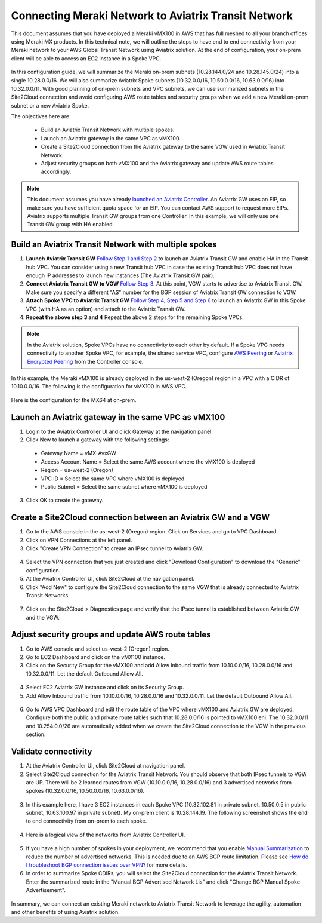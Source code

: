 .. meta::
   :description: Instructions on how to connect Meraki vMX100 to Aviatrix Transit Network
   :keywords: meraki, transit, site2cloud, AWS Global Transit Network

=====================================================
Connecting Meraki Network to Aviatrix Transit Network
=====================================================

This document assumes that you have deployed a Meraki vMX100 in AWS that has full meshed to all your branch offices using Meraki MX products. 
In this technical note, we will outline the steps to have end to end connectivity from your Meraki network to your AWS Global Transit Network using Aviatrix solution. At the end of configuration, your on-prem client will be able to access an EC2 instance in a Spoke VPC.

  |meraki_avxtransit01|

In this configuration guide, we will summarize the Meraki on-prem subnets (10.28.144.0/24 and 10.28.145.0/24) into a single 10.28.0.0/16. We will also summarize Aviatrix Spoke subnets (10.32.0.0/16, 10.50.0.0/16, 10.63.0.0/16) into 10.32.0.0/11. With good planning of on-prem subnets and VPC subnets, we can use summarized subnets in the Site2Cloud connection and avoid configuring AWS route tables and security groups when we add a new Meraki on-prem subnet or a new Aviatrix Spoke. 

The objectives here are:

 - Build an Aviatrix Transit Network with multiple spokes.
 - Launch an Aviatrix gateway in the same VPC as vMX100.
 - Create a Site2Cloud connection from the Aviatrix gateway to the same VGW used in Aviatrix Transit Network.
 - Adjust security groups on both vMX100 and the Aviatrix gateway and update AWS route tables accordingly.

.. Note::

  This document assumes you have already `launched an Aviatrix Controller <http://docs.aviatrix.com/StartUpGuides/aviatrix-cloud-controller-startup-guide.html>`_.
  An Aviatrix GW uses an EIP, so make sure you have sufficient quota space for an EIP. You can contact AWS support to request more EIPs. 
  Aviatrix supports multiple Transit GW groups from one Controller. In this example, we will only use one Transit GW group with HA enabled. 

..


Build an Aviatrix Transit Network with multiple spokes
------------------------------------------------------
1. **Launch Aviatrix Transit GW** `Follow Step 1 and Step 2 <http://docs.aviatrix.com/HowTos/transitvpc_workflow.html#launch-a-transit-gateway>`_ to launch an Aviatrix Transit GW and enable HA in the Transit hub VPC. You can consider using a new Transit hub VPC in case the existing Transit hub VPC does not have enough IP addresses to launch new instances (The Aviatrix Transit GW pair).

2. **Connect Aviatrix Transit GW to VGW** `Follow Step 3. <http://docs.aviatrix.com/HowTos/transitvpc_workflow.html#connect-the-transit-gw-to-aws-vgw>`_ At this point, VGW starts to advertise to Aviatrix Transit GW. Make sure you specify a different "AS" number for the BGP session of Aviatrix Transit GW connection to VGW. 

3. **Attach Spoke VPC to Aviatrix Transit GW** `Follow Step 4, Step 5 and Step 6 <http://docs.aviatrix.com/HowTos/transitvpc_workflow.html#launch-a-spoke-gateway>`_ to launch an Aviatrix GW in this Spoke VPC (with HA as an option) and attach to the Aviatrix Transit GW. 

4. **Repeat the above step 3 and 4** Repeat the above 2 steps for the remaining Spoke VPCs. 

.. Note::

  In the Aviatrix solution, Spoke VPCs have no connectivity to each other by default. If a Spoke VPC needs connectivity to another Spoke VPC, for example, the shared service VPC, configure `AWS Peering <http://docs.aviatrix.com/HowTos/peering.html#aws-peering>`_ or `Aviatrix Encrypted Peering <http://docs.aviatrix.com/HowTos/peering.html#encrypted-peering>`_ from the Controller console. 

..

In this example, the Meraki vMX100 is already deployed in the us-west-2 (Oregon) region in a VPC with a CIDR of 10.10.0.0/16. The following is the configuration for vMX100 in AWS VPC.

  |meraki_avxtransit02|
  
Here is the configuration for the MX64 at on-prem.

  |meraki_avxtransit03|


Launch an Aviatrix gateway in the same VPC as vMX100
----------------------------------------------------
1. Login to the Aviatrix Controller UI and click Gateway at the navigation panel.
2. Click New to launch a gateway with the following settings:
   
 - Gateway Name = vMX-AvxGW
 - Access Account Name = Select the same AWS account where the vMX100 is deployed
 - Region = us-west-2 (Oregon)
 - VPC ID = Select the same VPC where vMX100 is deployed
 - Public Subnet = Select the same subnet where vMX100 is deployed

3. Click OK to create the gateway.


Create a Site2Cloud connection between an Aviatrix GW and a VGW
----------------------------------------------------------
1. Go to the AWS console in the us-west-2 (Oregon) region. Click on Services and go to VPC Dashboard.
2. Click on VPN Connections at the left panel. 
3. Click "Create VPN Connection" to create an IPsec tunnel to Aviatrix GW. 

  |meraki_avxtransit04|

4. Select the VPN connection that you just created and click "Download Configuration" to download the "Generic" configuration.
5. At the Aviatrix Controller UI, click Site2Cloud at the navigation panel.
6. Click "Add New" to configure the Site2Cloud connection to the same VGW that is already connected to Aviatrix Transit Networks.

  |meraki_avxtransit05|

7. Click on the Site2Cloud > Diagnostics page and verify that the IPsec tunnel is established between Aviatrix GW and the VGW.
   
  |meraki_avxtransit06|


Adjust security groups and update AWS route tables
--------------------------------------------------
1. Go to AWS console and select us-west-2 (Oregon) region.
2. Go to EC2 Dashboard and click on the vMX100 instance.
3. Click on the Security Group for the vMX100 and add Allow Inbound traffic from 10.10.0.0/16, 10.28.0.0/16 and 10.32.0.0/11. Let the default Outbound Allow All.

  |meraki_avxtransit07|

4. Select EC2 Aviatrix GW instance and click on its Security Group.
5. Add Allow Inbound traffic from 10.10.0.0/16, 10.28.0.0/16 and 10.32.0.0/11. Let the default Outbound Allow All.

  |meraki_avxtransit08|

6. Go to AWS VPC Dashboard and edit the route table of the VPC where vMX100 and Aviatrix GW are deployed. Configure both the public and private route tables such that 10.28.0.0/16 is pointed to vMX100 eni. The 10.32.0.0/11 and 10.254.0.0/26 are automatically added when we create the Site2Cloud connection to the VGW in the previous section.

  |meraki_avxtransit09|


Validate connectivity
---------------------
1. At the Aviatrix Controller UI, click Site2Cloud at navigation panel.
2. Select Site2Cloud connection for the Aviatrix Transit Network. You should observe that both IPsec tunnels to VGW are UP. There will be 2 learned routes from VGW (10.10.0.0/16, 10.28.0.0/16) and 3 advertised networks from spokes (10.32.0.0/16, 10.50.0.0/16, 10.63.0.0/16). 

  |meraki_avxtransit10|
  |meraki_avxtransit11|

3. In this example here, I have 3 EC2 instances in each Spoke VPC (10.32.102.81 in private subnet, 10.50.0.5 in public subnet, 10.63.100.97 in private subnet). My on-prem client is 10.28.144.19. The following screenshot shows the end to end connectivity from on-prem to each spoke.

  |meraki_avxtransit12|
  
4. Here is a logical view of the networks from Aviatrix Controller UI.

  |meraki_avxtransit13|

5. If you have a high number of spokes in your deployment, we recommend that you enable `Manual Summarization <https://docs.aviatrix.com/HowTos/site2cloud.html#manual-bgp-advertised-network-list>`_ to reduce the number of advertised networks. This is needed due to an AWS BGP route limitation. Please see `How do I troubleshoot BGP connection issues over VPN? <https://aws.amazon.com/premiumsupport/knowledge-center/troubleshoot-bgp-vpn/>`_ for more details.

6. In order to summarize Spoke CDIRs, you will select the Site2Cloud connection for the Aviatrix Transit Network. Enter the summarized route in the "Manual BGP Advertised Network Lis" and click "Change BGP Manual Spoke Advertisement".

  |meraki_avxtransit14|
  

In summary, we can connect an existing Meraki network to Aviatrix Transit Network to leverage the agility, automation and other benefits of using Aviatrix solution. 

.. |meraki_avxtransit01| image:: meraki_to_transit_media/meraki_avxtransit01.png
.. |meraki_avxtransit02| image:: meraki_to_transit_media/meraki_avxtransit02.png
.. |meraki_avxtransit03| image:: meraki_to_transit_media/meraki_avxtransit03.png
.. |meraki_avxtransit04| image:: meraki_to_transit_media/meraki_avxtransit04.png
.. |meraki_avxtransit05| image:: meraki_to_transit_media/meraki_avxtransit05.png
.. |meraki_avxtransit06| image:: meraki_to_transit_media/meraki_avxtransit06.png
.. |meraki_avxtransit07| image:: meraki_to_transit_media/meraki_avxtransit07.png
.. |meraki_avxtransit08| image:: meraki_to_transit_media/meraki_avxtransit08.png
.. |meraki_avxtransit09| image:: meraki_to_transit_media/meraki_avxtransit09.png
.. |meraki_avxtransit10| image:: meraki_to_transit_media/meraki_avxtransit10.png
.. |meraki_avxtransit11| image:: meraki_to_transit_media/meraki_avxtransit11.png
.. |meraki_avxtransit12| image:: meraki_to_transit_media/meraki_avxtransit12.png
.. |meraki_avxtransit13| image:: meraki_to_transit_media/meraki_avxtransit13.png
.. |meraki_avxtransit14| image:: meraki_to_transit_media/meraki_avxtransit14.png


.. disqus::

